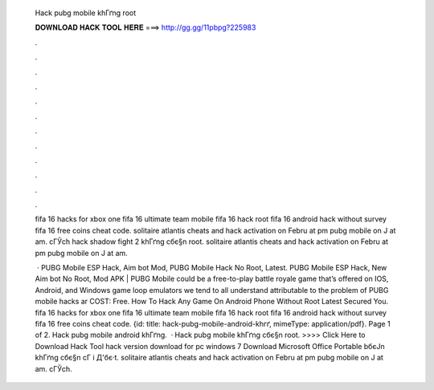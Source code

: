   Hack pubg mobile khГґng root
  
  
  
  𝐃𝐎𝐖𝐍𝐋𝐎𝐀𝐃 𝐇𝐀𝐂𝐊 𝐓𝐎𝐎𝐋 𝐇𝐄𝐑𝐄 ===> http://gg.gg/11pbpg?225983
  
  
  
  .
  
  
  
  .
  
  
  
  .
  
  
  
  .
  
  
  
  .
  
  
  
  .
  
  
  
  .
  
  
  
  .
  
  
  
  .
  
  
  
  .
  
  
  
  .
  
  
  
  .
  
  fifa 16 hacks for xbox one fifa 16 ultimate team mobile fifa 16 hack root fifa 16 android hack without survey fifa 16 free coins cheat code. solitaire atlantis cheats and hack activation  on Febru at pm pubg mobile on J at am. cГЎch hack shadow fight 2 khГґng cбє§n root. solitaire atlantis cheats and hack activation  on Febru at pm pubg mobile on J at am.
  
   · PUBG Mobile ESP Hack, Aim bot Mod, PUBG Mobile Hack No Root, Latest. PUBG Mobile ESP Hack, New Aim bot No Root, Mod APK | PUBG Mobile could be a free-to-play battle royale game that’s offered on IOS, Android, and Windows game loop emulators  we tend to all understand attributable to the problem of PUBG mobile hacks ar COST: Free. How To Hack Any Game On Android Phone Without Root Latest Secured You. fifa 16 hacks for xbox one fifa 16 ultimate team mobile fifa 16 hack root fifa 16 android hack without survey fifa 16 free coins cheat code. {id: title: hack-pubg-mobile-android-khгґ, mimeType: application\/pdf}. Page 1 of 2. Hack pubg mobile android khГґng.  · Hack pubg mobile khГґng cбє§n root. >>>> Click Here to Download Hack Tool hack version download for pc windows 7 Download Microsoft Office Portable bбєЈn khГґng cбє§n cГ i Д'бє·t. solitaire atlantis cheats and hack activation  on Febru at pm pubg mobile on J at am. cГЎch.
